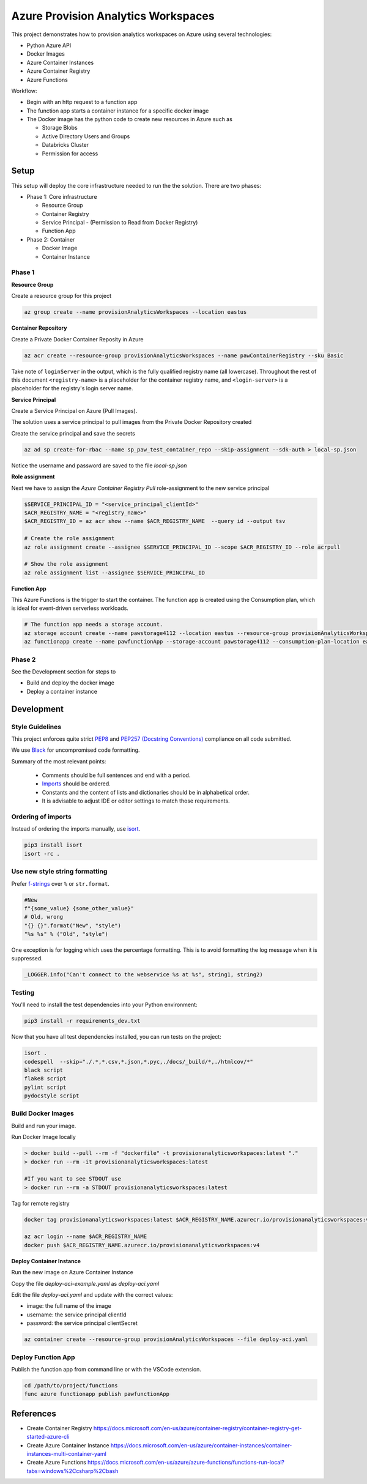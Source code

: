 ************************************
Azure Provision Analytics Workspaces
************************************

This project demonstrates how to provision analytics workspaces on Azure using several technologies:

- Python Azure API
- Docker Images
- Azure Container Instances
- Azure Container Registry
- Azure Functions

|screenshot-pipeline|

Workflow:

- Begin with an http request to a function app
- The function app starts a container instance for a specific docker image
- The Docker image has the python code to create new resources in Azure such as 

  - Storage Blobs
  - Active Directory Users and Groups
  - Databricks Cluster
  - Permission for access

Setup
=====

This setup will deploy the core infrastructure needed to run the the solution. There are two phases:

- Phase 1: Core infrastructure
    
  - Resource Group
  - Container Registry
  - Service Principal - (Permission to Read from Docker Registry)
  - Function App

- Phase 2: Container
    
  - Docker Image
  - Container Instance

Phase 1
-------

**Resource Group**

Create a resource group for this project

.. code-block:: bash

    az group create --name provisionAnalyticsWorkspaces --location eastus

**Container Repository**

Create a Private Docker Container Reposity in Azure

.. code-block:: bash

    az acr create --resource-group provisionAnalyticsWorkspaces --name pawContainerRegistry --sku Basic

Take note of ``loginServer`` in the output, which is the fully qualified registry name (all lowercase). Throughout the rest of this document ``<registry-name>`` is a placeholder for the container registry name, and ``<login-server>`` is a placeholder for the registry's login server name.

**Service Principal**

Create a Service Principal on Azure (Pull Images).

The solution uses a service principal to pull images from the Private Docker Repository created

Create the service principal and save the secrets

.. code-block:: bash

    az ad sp create-for-rbac --name sp_paw_test_container_repo --skip-assignment --sdk-auth > local-sp.json

Notice the username and password are saved to the file `local-sp.json`

**Role assignment**

Next we have to assign the `Azure Container Registry Pull` role-assignment to the new service principal

.. code-block:: bash

    $SERVICE_PRINCIPAL_ID = "<service_principal_clientId>"
    $ACR_REGISTRY_NAME = "<registry_name>"
    $ACR_REGISTRY_ID = az acr show --name $ACR_REGISTRY_NAME  --query id --output tsv

    # Create the role assignment
    az role assignment create --assignee $SERVICE_PRINCIPAL_ID --scope $ACR_REGISTRY_ID --role acrpull

    # Show the role assignment
    az role assignment list --assignee $SERVICE_PRINCIPAL_ID

**Function App**

This Azure Functions is the trigger to start the container. The function app is created using the Consumption plan, which is ideal for event-driven serverless workloads.

.. code-block:: bash

    # The function app needs a storage account.
    az storage account create --name pawstorage4112 --location eastus --resource-group provisionAnalyticsWorkspaces  --sku Standard_LRS
    az functionapp create --name pawfunctionApp --storage-account pawstorage4112 --consumption-plan-location eastus --resource-group provisionAnalyticsWorkspaces --os-type linux --runtime python --runtime-version 3.7 --functions-version 2


Phase 2
-------

See the Development section for steps to 

- Build and deploy the docker image
- Deploy a container instance


Development
===========

Style Guidelines
----------------

This project enforces quite strict `PEP8 <https://www.python.org/dev/peps/pep-0008/>`_ and `PEP257 (Docstring Conventions) <https://www.python.org/dev/peps/pep-0257/>`_ compliance on all code submitted.

We use `Black <https://github.com/psf/black>`_ for uncompromised code formatting.

Summary of the most relevant points:

 - Comments should be full sentences and end with a period.
 - `Imports <https://www.python.org/dev/peps/pep-0008/#imports>`_  should be ordered.
 - Constants and the content of lists and dictionaries should be in alphabetical order.
 - It is advisable to adjust IDE or editor settings to match those requirements.

Ordering of imports
-------------------

Instead of ordering the imports manually, use `isort <https://github.com/timothycrosley/isort>`_.

.. code-block:: bash

    pip3 install isort
    isort -rc .

Use new style string formatting
-------------------------------

Prefer `f-strings <https://docs.python.org/3/reference/lexical_analysis.html#f-strings>`_ over ``%`` or ``str.format``.

.. code-block:: python

    #New
    f"{some_value} {some_other_value}"
    # Old, wrong
    "{} {}".format("New", "style")
    "%s %s" % ("Old", "style")

One exception is for logging which uses the percentage formatting. This is to avoid formatting the log message when it is suppressed.

.. code-block:: python

    _LOGGER.info("Can't connect to the webservice %s at %s", string1, string2)


Testing
--------
You'll need to install the test dependencies into your Python environment:

.. code-block:: bash

    pip3 install -r requirements_dev.txt

Now that you have all test dependencies installed, you can run tests on the project:

.. code-block:: bash

    isort .
    codespell  --skip="./.*,*.csv,*.json,*.pyc,./docs/_build/*,./htmlcov/*"
    black script
    flake8 script
    pylint script
    pydocstyle script

Build Docker Images
-------------------

Build and run your image.

Run Docker Image locally

.. code-block:: bash

    > docker build --pull --rm -f "dockerfile" -t provisionanalyticsworkspaces:latest "."
    > docker run --rm -it provisionanalyticsworkspaces:latest

    #If you want to see STDOUT use 
    > docker run --rm -a STDOUT provisionanalyticsworkspaces:latest



Tag for remote registry

.. code-block:: bash

    docker tag provisionanalyticsworkspaces:latest $ACR_REGISTRY_NAME.azurecr.io/provisionanalyticsworkspaces:v1

    az acr login --name $ACR_REGISTRY_NAME
    docker push $ACR_REGISTRY_NAME.azurecr.io/provisionanalyticsworkspaces:v4


**Deploy Container Instance**

Run the new image on Azure Container Instance

Copy the file `deploy-aci-example.yaml` as `deploy-aci.yaml`

Edit the file `deploy-aci.yaml` and update with the correct values:

- image: the full name of the image 
- username: the service principal clientId
- password: the service principal clientSecret

.. code-block:: bash

    az container create --resource-group provisionAnalyticsWorkspaces --file deploy-aci.yaml


Deploy Function App
-------------------
Publish the function app from command line or with the VSCode extension. 

.. code-block:: bash

    cd /path/to/project/functions
    func azure functionapp publish pawfunctionApp


References
==========
- Create Container Registry https://docs.microsoft.com/en-us/azure/container-registry/container-registry-get-started-azure-cli
- Create Azure Container Instance https://docs.microsoft.com/en-us/azure/container-instances/container-instances-multi-container-yaml
- Create Azure Functions https://docs.microsoft.com/en-us/azure/azure-functions/functions-run-local?tabs=windows%2Ccsharp%2Cbash

.. |screenshot-pipeline| image:: https://raw.github.com/briglx/provision_analytics_workspaces/master/docs/Architecture.png

